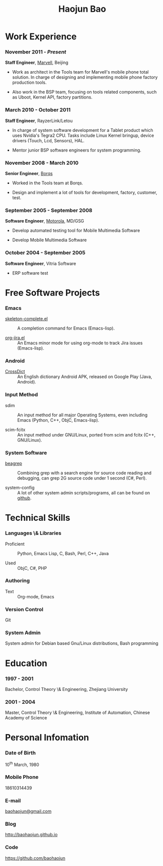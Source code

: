 #+OPTIONS: toc:nil H:10

#+LaTeX_HEADER: \usepackage{mycv}
#+BEGIN_LaTeX
\AtBeginDvi{\special{pdf:tounicode UTF8-UCS2}}
\begin{CJK*}{UTF8}{simsun}
\maketitle
#+END_LaTeX


#+MACRO: first  Haojun
#+MACRO: last   Bao
#+MACRO: full {{{first}}}{{{Last}}}
#+MACRO: phone  18610314439

#+TITLE: Haojun Bao



* Work Experience
*** November 2011 - /Present/
    *Staff Engineer*, [[http://marvell.com][Marvell]], Beijing

    - Work as architect in the Tools team for Marvell's mobile phone
      total solution. In charge of designing and implementing mobile
      phone factory production tools.

    - Also work in the BSP team, focusing on tools related components,
      such as Uboot, Kernel API, factory partitions.

*** March 2010 - October 2011

    *Staff Engineer*, RayzerLink/Letou
    
    - In charge of system software development for a Tablet product
      which uses Nvidia's Tegra2 CPU. Tasks include Linux Kernel
      bringup, device drivers (Touch, Lcd, Sensors), HAL.

    - Mentor junior BSP software engineers for system programming.

*** November 2008 - March 2010

    *Senior Engineer*, [[http://www.borqs.com][Borqs]]
    
    - Worked in the Tools team at Borqs.

    - Design and implement a lot of tools for development, factory,
      customer, test.

*** September 2005 - September 2008

    *Software Engineer*, [[http://motorola.com][Motorola]],  MD/GSG

    - Develop automated testing tool for Mobile Multimedia Software

    - Develop Mobile Multimedia Software

*** October 2004 - September 2005
    *Software Engineer*, Vitria Software

    - ERP software test

* Free Software Projects

*** Emacs
  - [[http://github.com/baohaojun/skeleton-complete][skeleton-complete.el]] ::  A completion command for Emacs
       (Emacs-lisp).

  - [[https://github.com/baohaojun/org-jira][org-jira.el]] ::  An Emacs minor mode for using org-mode to track
                    Jira issues (Emacs-lisp).

*** Android

  - [[https://github.com/baohaojun/BTAndroidWebViewSelection][CrossDict]] :: An English dictionary Android APK, released on Google
                 Play (Java, Android).
*** Input Method
  - sdim :: An input method for all major Operating Systems, even
            including Emacs (Python, C++, ObjC, Emacs-lisp).

  - scim-fcitx ::  An input method under GNU/Linux, ported from scim
                   and fcitx (C++, GNU/Linux).

*** System Software

  - [[https://github.com/baohaojun/beagrep][beagrep]] :: Combining grep with a search engine for source code
               reading and debugging, can grep 2G source code under 1
               second (C#, Perl).

  - system-config :: A lot of other system admin scripts/programs, all
                     can be found on [[https://github.com/baohaojun][github]].


* Technical Skills

*** Languages \& Libraries
    - Proficient :: Python, Emacs Lisp, C, Bash, Perl, C++, Java

    - Used :: ObjC, C#, PHP
*** Authoring
    - Text :: Org-mode, Emacs
*** Version Control
    Git
*** System Admin
    System admin for Debian based Gnu/Linux distributions, Bash
    programming

* Education

*** 1997 - 2001
    Bachelor, Control Theory \& Engineering, Zhejiang University
*** 2001 - 2004
    Master, Control Theory \& Engineering, Institute of Automation,
    Chinese Academy of Science

* Personal Infomation
*** Date of Birth
    10^{th} March, 1980
*** Mobile Phone
    {{{phone}}}
*** E-mail
    [[mailto:baohaojun@gmail.com][baohaojun@gmail.com]]
*** Blog
    [[http://baohaojun.github.io]]
*** Code
    [[https://github.com/baohaojun]]   


#+BEGIN_LaTeX
\end{CJK*}
#+END_LaTeX
